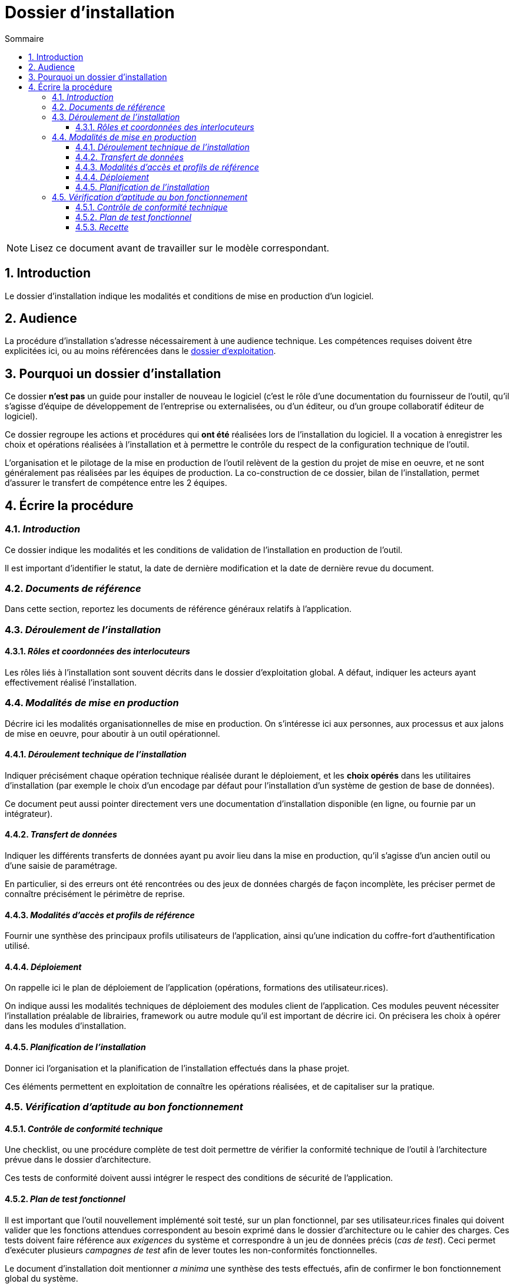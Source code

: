 ////
guide-dossier-installation.adoc

SPDX-FileCopyrightText: 2023 Vincent Corrèze

SPDX-License-Identifier: CC-BY-SA-4.0
////

# Dossier d'installation
:sectnumlevels: 4
:toclevels: 4
:sectnums: 4
:toc: left
:icons: font
:toc-title: Sommaire

NOTE: Lisez ce document avant de travailler sur le modèle correspondant.

## Introduction

Le dossier d'installation indique les modalités et conditions de mise en production d'un logiciel.

## Audience

La procédure d'installation s'adresse nécessairement à une audience technique. Les compétences requises doivent être explicitées ici, ou au moins référencées dans le link:../DEX/guide-dossier-exploitation.adoc[dossier d'exploitation].

## Pourquoi un dossier d'installation

Ce dossier *n'est pas* un guide pour installer de nouveau le logiciel (c'est le rôle d'une documentation du fournisseur de l'outil, qu'il s'agisse d'équipe de développement de l'entreprise ou externalisées, ou d'un éditeur, ou d'un groupe collaboratif éditeur de logiciel).

Ce dossier regroupe les actions et procédures qui *ont été* réalisées lors de l'installation du logiciel. Il a vocation à enregistrer les choix et opérations réalisées à l'installation et à permettre le contrôle du respect de la configuration technique de l'outil.

L'organisation et le pilotage de la mise en production de l'outil relèvent de la gestion du projet de mise en oeuvre, et ne sont généralement pas réalisées par les équipes de production. La co-construction de ce dossier, bilan de l'installation, permet d'assurer le transfert de compétence entre les 2 équipes.

## Écrire la procédure

### _Introduction_

Ce dossier indique les modalités et les conditions de validation de l'installation en production de l'outil.

Il est important d'identifier le statut, la date de dernière modification et la date de dernière revue du document.

### _Documents de référence_

Dans cette section, reportez les documents de référence généraux relatifs à l'application.

### _Déroulement de l'installation_

#### _Rôles et coordonnées des interlocuteurs_

Les rôles liés à l'installation sont souvent décrits dans le dossier d'exploitation global. A défaut, indiquer les acteurs ayant effectivement réalisé l'installation.

### _Modalités de mise en production_

Décrire ici les modalités organisationnelles de mise en production. On s'intéresse ici aux personnes, aux processus et aux jalons de mise en oeuvre, pour aboutir à un outil opérationnel.

#### _Déroulement technique de l'installation_

Indiquer précisément chaque opération technique réalisée durant le déploiement, et les *choix opérés* dans les utilitaires d'installation (par exemple le choix d'un encodage par défaut pour l'installation d'un système de gestion de base de données).

Ce document peut aussi pointer directement vers une documentation d'installation disponible (en ligne, ou fournie par un intégrateur).

#### _Transfert de données_

Indiquer les différents transferts de données ayant pu avoir lieu dans la mise en production, qu'il s'agisse d'un ancien outil ou d'une saisie de paramétrage.

En particulier, si des erreurs ont été rencontrées ou des jeux de données chargés de façon incomplète, les préciser permet de connaître précisément le périmètre de reprise.

#### _Modalités d'accès et profils de référence_

Fournir une synthèse des principaux profils utilisateurs de l'application, ainsi qu'une indication du coffre-fort d'authentification utilisé.

#### _Déploiement_

On rappelle ici le plan de déploiement de l'application (opérations, formations des utilisateur.rices).

On indique aussi les modalités techniques de déploiement des modules client de l'application. Ces modules peuvent nécessiter l'installation préalable de librairies, framework ou autre module qu'il est important de décrire ici. On précisera les choix à opérer dans les modules d'installation.

#### _Planification de l'installation_

Donner ici l'organisation et la planification de l'installation effectués dans la phase projet.

Ces éléments permettent en exploitation de connaître les opérations réalisées, et de capitaliser sur la pratique.

### _Vérification d'aptitude au bon fonctionnement_

#### _Contrôle de conformité technique_

Une checklist, ou une procédure complète de test doit permettre de vérifier la conformité technique de l'outil à l'architecture prévue dans le dossier d'architecture.

Ces tests de conformité doivent aussi intégrer le respect des conditions de sécurité de l'application.

#### _Plan de test fonctionnel_

Il est important que l'outil nouvellement implémenté soit testé, sur un plan fonctionnel, par ses utilisateur.rices finales qui doivent valider que les fonctions attendues correspondent au besoin exprimé dans le dossier d'architecture ou le cahier des charges. Ces tests doivent faire référence aux _exigences_ du système et correspondre à un jeu de données précis (_cas de test_). Ceci permet d'exécuter plusieurs _campagnes de test_ afin de lever toutes les non-conformités fonctionnelles.

Le document d'installation doit mentionner _a minima_ une synthèse des tests effectués, afin de confirmer le bon fonctionnement global du système.

Cet ensemble de test peut faire l'objet d'un plan de test complet et détaillé, pour lequel on pourra se tourner vers un outil de gestion des tests comme link:https://www.squashtest.com/[SquashTest] ou link:https://kiwitcms.org/[KiwiTCMS].

#### _Recette_

Le dossier doit indiquer la date précise de la recette, fonctionnelle et technique, ainsi que les éventuelles réserves émises par l'entreprise à l'installation.
